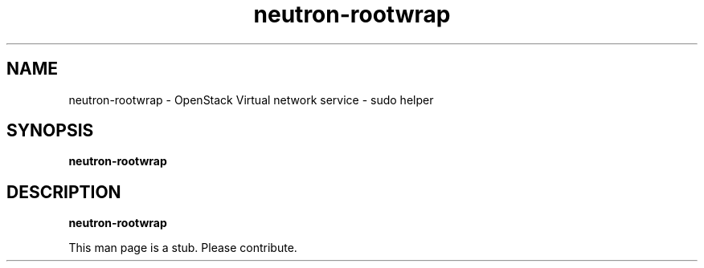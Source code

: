 .TH neutron-rootwrap 8
.SH NAME
neutron-rootwrap \- OpenStack Virtual network service \- sudo helper

.SH SYNOPSIS
.B neutron-rootwrap

.SH DESCRIPTION
.B neutron-rootwrap

This man page is a stub. Please contribute.
